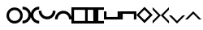 SplineFontDB: 1.0
FontName: Stimulasia
FullName: Stimulasia
FamilyName: Stimulasia
Weight: Medium
Copyright: Created by Shane T. Mueller & Christoph Weidemann, (stmuelle@indiana.edu)
Version: 001.000
ItalicAngle: 0
UnderlinePosition: -100
UnderlineWidth: 50
Ascent: 800
Descent: 200
Order2: 1
NeedsXUIDChange: 1
XUID: [1021 658 2107261201 13524389]
FSType: 0
PfmFamily: 17
TTFWeight: 500
TTFWidth: 5
LineGap: 90
VLineGap: 0
Panose: 2 0 6 9 0 0 0 0 0 0
OS2TypoAscent: 0
OS2TypoAOffset: 1
OS2TypoDescent: 0
OS2TypoDOffset: 1
OS2TypoLinegap: 0
OS2WinAscent: 0
OS2WinAOffset: 1
OS2WinDescent: 1
OS2WinDOffset: 1
HheadAscent: -666
HheadAOffset: 1
HheadDescent: 0
HheadDOffset: 1
OS2SubXSize: 650
OS2SubYSize: 699
OS2SubXOff: 0
OS2SubYOff: 140
OS2SupXSize: 650
OS2SupYSize: 699
OS2SupXOff: 0
OS2SupYOff: 479
OS2StrikeYSize: 49
OS2StrikeYPos: 258
OS2Vendor: 'PfEd'
TtfTable: cvt  4
!$MDh
EndTtf
TtfTable: maxp 32
!!*'"!##>T!!3-#!!!!#!!!!"!!*'"!'gN:z
EndTtf
LangName: 1033 "" "" "" "FontForge : Stimulasia : 10-10-2004" 
Encoding: UnicodeBmp
UnicodeInterp: none
DisplaySize: -24
AntiAlias: 1
FitToEm: 1
WinInfo: 0 29 18
BeginChars: 65538 29
StartChar: .notdef
Encoding: 65536 -1 0
Width: 432
Flags: W
TtfInstrs: 46
YlOhX4L,1p!:;PH"pNdEZ3(..m4n[H!rsu:Z3:@2m4tsP"p+WaZ2k",m4nYA
EndTtf
Fore
33 0 m 1,0,-1
 33 666 l 1,1,-1
 366 666 l 1,2,-1
 366 0 l 1,3,-1
 33 0 l 1,0,-1
66 33 m 1,4,-1
 333 33 l 1,5,-1
 333 633 l 1,6,-1
 66 633 l 1,7,-1
 66 33 l 1,4,-1
EndSplineSet
EndChar
StartChar: .null
Encoding: 65537 0 1
Width: 0
Flags: W
EndChar
StartChar: nonmarkingreturn
Encoding: 13 13 2
Width: 333
Flags: W
EndChar
StartChar: space
Encoding: 32 32 3
Width: 500
Flags: W
EndChar
StartChar: A
Encoding: 65 65 4
Width: 500
Flags: W
Fore
250 494 m 0,0,1
 358 494 358 494 433 415 c 0,2,3
 500 344 500 344 500 247 c 0,4,5
 500 140 500 140 420 66 c 0,6,7
 348 0 348 0 250 0 c 0,8,9
 142 0 142 0 67 79 c 0,10,11
 0 150 0 150 0 247 c 0,12,13
 0 355 0 355 80 428 c 0,14,15
 152 494 152 494 250 494 c 0,0,1
250 414 m 0,16,17
 167 414 167 414 116 350 c 0,18,19
 80 305 80 305 80 247 c 0,20,21
 80 167 80 167 143 117 c 0,22,23
 190 81 190 81 250 81 c 0,24,25
 333 81 333 81 384 144 c 0,26,27
 420 190 420 190 420 247 c 0,28,29
 420 327 420 327 357 377 c 0,30,31
 310 414 310 414 250 414 c 0,16,17
EndSplineSet
EndChar
StartChar: B
Encoding: 66 66 5
Width: 250
Flags: W
Fore
-6 520 m 1,0,1
 108 520 108 520 186 438 c 0,2,3
 257 364 257 364 257 261 c 0,4,5
 257 149 257 149 174 72 c 0,6,7
 98 2 98 2 -6 2 c 1,8,9
 -9 -3 -9 -3 -6 70 c 0,10,11
 -6 85 -6 85 -6 86 c 1,12,13
 81 86 81 86 134 151 c 0,14,15
 173 199 173 199 173 261 c 0,16,17
 173 345 173 345 107 397 c 0,18,19
 58 436 58 436 -6 436 c 1,20,-1
 -6 520 l 1,0,1
EndSplineSet
EndChar
StartChar: C
Encoding: 67 67 6
Width: 250
Flags: W
Fore
256 0 m 1,0,1
 142 0 142 0 64 82 c 0,2,3
 -7 157 -7 157 -7 259 c 0,4,5
 -7 371 -7 371 76 448 c 0,6,7
 152 519 152 519 256 519 c 1,8,9
 259 523 259 523 256 450 c 0,10,11
 256 435 256 435 256 434 c 1,12,13
 169 434 169 434 116 369 c 0,14,15
 77 321 77 321 77 259 c 0,16,17
 77 176 77 176 143 123 c 0,18,19
 192 85 192 85 256 85 c 1,20,-1
 256 0 l 1,0,1
EndSplineSet
EndChar
StartChar: D
Encoding: 68 68 7
Width: 500
Flags: W
Fore
509 393 m 1,0,1
 509 280 509 280 428 202 c 0,2,3
 353 130 353 130 250 130 c 0,4,5
 138 130 138 130 61 213 c 0,6,7
 -9 289 -9 289 -9 393 c 1,8,9
 -14 396 -14 396 59 394 c 0,10,11
 74 393 74 393 75 393 c 1,12,13
 75 307 75 307 141 253 c 0,14,15
 188 214 188 214 250 214 c 0,16,17
 334 214 334 214 386 280 c 0,18,19
 425 329 425 329 425 393 c 1,20,-1
 509 393 l 1,0,1
EndSplineSet
EndChar
StartChar: E
Encoding: 69 69 8
Width: 500
Flags: W
Fore
425 130 m 1,0,1
 425 216 425 216 360 270 c 0,2,3
 312 309 312 309 250 309 c 0,4,5
 166 309 166 309 114 243 c 0,6,7
 75 194 75 194 75 130 c 1,8,-1
 -5 129 l 2,9,10
 -10 129 -10 129 -9 130 c 1,11,12
 -9 243 -9 243 73 321 c 0,13,14
 148 393 148 393 250 393 c 0,15,16
 362 393 362 393 439 309 c 0,17,18
 509 233 509 233 509 130 c 1,19,-1
 425 130 l 1,0,1
EndSplineSet
EndChar
StartChar: F
Encoding: 70 70 9
Width: 500
Flags: HW
Fore
80 422 m 1,0,-1
 420 420 l 1,1,-1
 420 80 l 1,2,-1
 80 80 l 1,3,-1
 80 422 l 1,0,-1
-1 500 m 1,4,-1
 -1 0 l 1,5,-1
 500 0 l 1,6,-1
 500 500 l 1,7,-1
 -1 500 l 1,4,-1
0 501 m 1,8,-1
EndSplineSet
EndChar
StartChar: G
Encoding: 71 71 10
Width: 250
Flags: HW
Fore
250 0 m 1,2,-1
 250 499 l 1,10,-1
 0 499 l 1,9,-1
 0 421 l 1,8,-1
 171 421 l 1,7,-1
 174 75 l 1,6,-1
 174 74 174 74 0 79 c 1,4,-1
 0 0 l 1,3,-1
 250 0 l 1,2,-1
EndSplineSet
EndChar
StartChar: H
Encoding: 72 72 11
Width: 250
Flags: W
Fore
0 0 m 1,0,-1
 0 499 l 1,1,-1
 250 499 l 1,2,-1
 250 421 l 1,3,-1
 79 421 l 1,4,-1
 76 75 l 1,5,-1
 80 79 l 1,6,-1
 250 79 l 1,7,-1
 250 0 l 1,8,-1
 2 0 l 1,9,-1
 14 13 l 1,10,-1
 0 0 l 1,0,-1
EndSplineSet
EndChar
StartChar: I
Encoding: 73 73 12
Width: 500
Flags: W
Fore
1 125 m 1,0,-1
 13 138 l 1,1,-1
 1 126 l 1,2,-1
 1 374 l 1,3,-1
 79 374 l 1,4,-1
 79 205 l 1,5,-1
 75 200 l 1,6,-1
 408 203 l 2,7,8
 415 203 415 203 421 203 c 1,9,-1
 421 374 l 1,10,-1
 499 374 l 1,11,-1
 499 125 l 1,12,-1
 1 125 l 1,0,-1
EndSplineSet
EndChar
StartChar: J
Encoding: 74 74 13
Width: 500
Flags: W
Fore
1 375 m 1,0,-1
 499 375 l 1,1,-1
 499 126 l 1,2,-1
 421 126 l 1,3,-1
 421 297 l 1,4,-1
 77 300 l 1,5,-1
 75 300 l 1,6,-1
 79 296 l 1,7,-1
 79 126 l 1,8,-1
 1 126 l 1,9,-1
 1 374 l 1,10,-1
 13 362 l 1,11,-1
 1 375 l 1,0,-1
EndSplineSet
EndChar
StartChar: K
Encoding: 75 75 14
Width: 498
Flags: W
Fore
86.3955 265.57 m 1,0,-1
 247.051 104.916 l 1,1,-1
 407.705 265.57 l 1,2,-1
 247.051 426.226 l 1,3,-1
 86.3955 265.57 l 1,0,-1
-1 263 m 1,4,-1
 249.621 513.621 l 1,5,-1
 500.242 263 l 1,6,-1
 249.621 12.3789 l 1,7,-1
 -1 263 l 1,4,-1
EndSplineSet
EndChar
StartChar: L
Encoding: 76 76 15
Width: 250
Flags: W
Fore
0 503 m 1,0,-1
 9 494 l 1,1,-1
 231 272 l 1,2,-1
 251 252 l 1,3,-1
 231 232 l 1,4,-1
 18 19 l 1,5,-1
 -1 0 l 1,6,-1
 -1 80 l 1,7,-1
 172 252 l 1,8,-1
 0 424 l 1,9,-1
 0 503 l 1,0,-1
EndSplineSet
EndChar
StartChar: M
Encoding: 77 77 16
Width: 250
Flags: W
Fore
250 503 m 1,0,-1
 250 424 l 1,1,-1
 78 252 l 1,2,-1
 251 80 l 1,3,-1
 251 0 l 1,4,-1
 232 19 l 1,5,-1
 19 232 l 1,6,-1
 -1 252 l 1,7,-1
 19 272 l 1,8,-1
 241 494 l 1,9,-1
 250 503 l 1,0,-1
EndSplineSet
EndChar
StartChar: N
Encoding: 78 78 17
Width: 500
Flags: W
Fore
-2 251 m 1,0,-1
 78 251 l 1,1,-1
 250 79 l 1,2,-1
 422 252 l 1,3,-1
 502 252 l 1,4,-1
 482 233 l 1,5,-1
 269 20 l 1,6,-1
 250 0 l 1,7,-1
 230 20 l 1,8,-1
 7 242 l 1,9,-1
 -2 251 l 1,0,-1
EndSplineSet
EndChar
StartChar: O
Encoding: 79 79 18
Width: 500
Flags: W
Fore
-2 127 m 1,0,-1
 7 136 l 1,1,-1
 230 358 l 1,2,-1
 250 378 l 1,3,-1
 269 358 l 1,4,-1
 482 145 l 1,5,-1
 502 126 l 1,6,-1
 422 126 l 1,7,-1
 250 299 l 1,8,-1
 78 127 l 1,9,-1
 -2 127 l 1,0,-1
EndSplineSet
EndChar
StartChar: zero
Encoding: 48 48 19
Width: 100
Flags: HW
TeX: 122 0 0 0
EndChar
StartChar: one
Encoding: 49 49 20
Width: 10
Flags: HW
TeX: 111 0 0 0
EndChar
StartChar: two
Encoding: 50 50 21
Width: 20
Flags: HW
TeX: 116 0 0 0
EndChar
StartChar: three
Encoding: 51 51 22
Width: 30
Flags: HW
TeX: 116 0 0 0
EndChar
StartChar: four
Encoding: 52 52 23
Width: 40
Flags: HW
TeX: 102 0 0 0
EndChar
StartChar: five
Encoding: 53 53 24
Width: 50
Flags: HW
TeX: 102 0 0 0
EndChar
StartChar: six
Encoding: 54 54 25
Width: 60
Flags: HW
TeX: 115 0 0 0
EndChar
StartChar: seven
Encoding: 55 55 26
Width: 70
Flags: HW
TeX: 115 0 0 0
EndChar
StartChar: eight
Encoding: 56 56 27
Width: 80
Flags: HW
TeX: 101 0 0 0
EndChar
StartChar: nine
Encoding: 57 57 28
Width: 90
Flags: HW
TeX: 110 0 0 0
EndChar
EndChars
EndSplineFont
